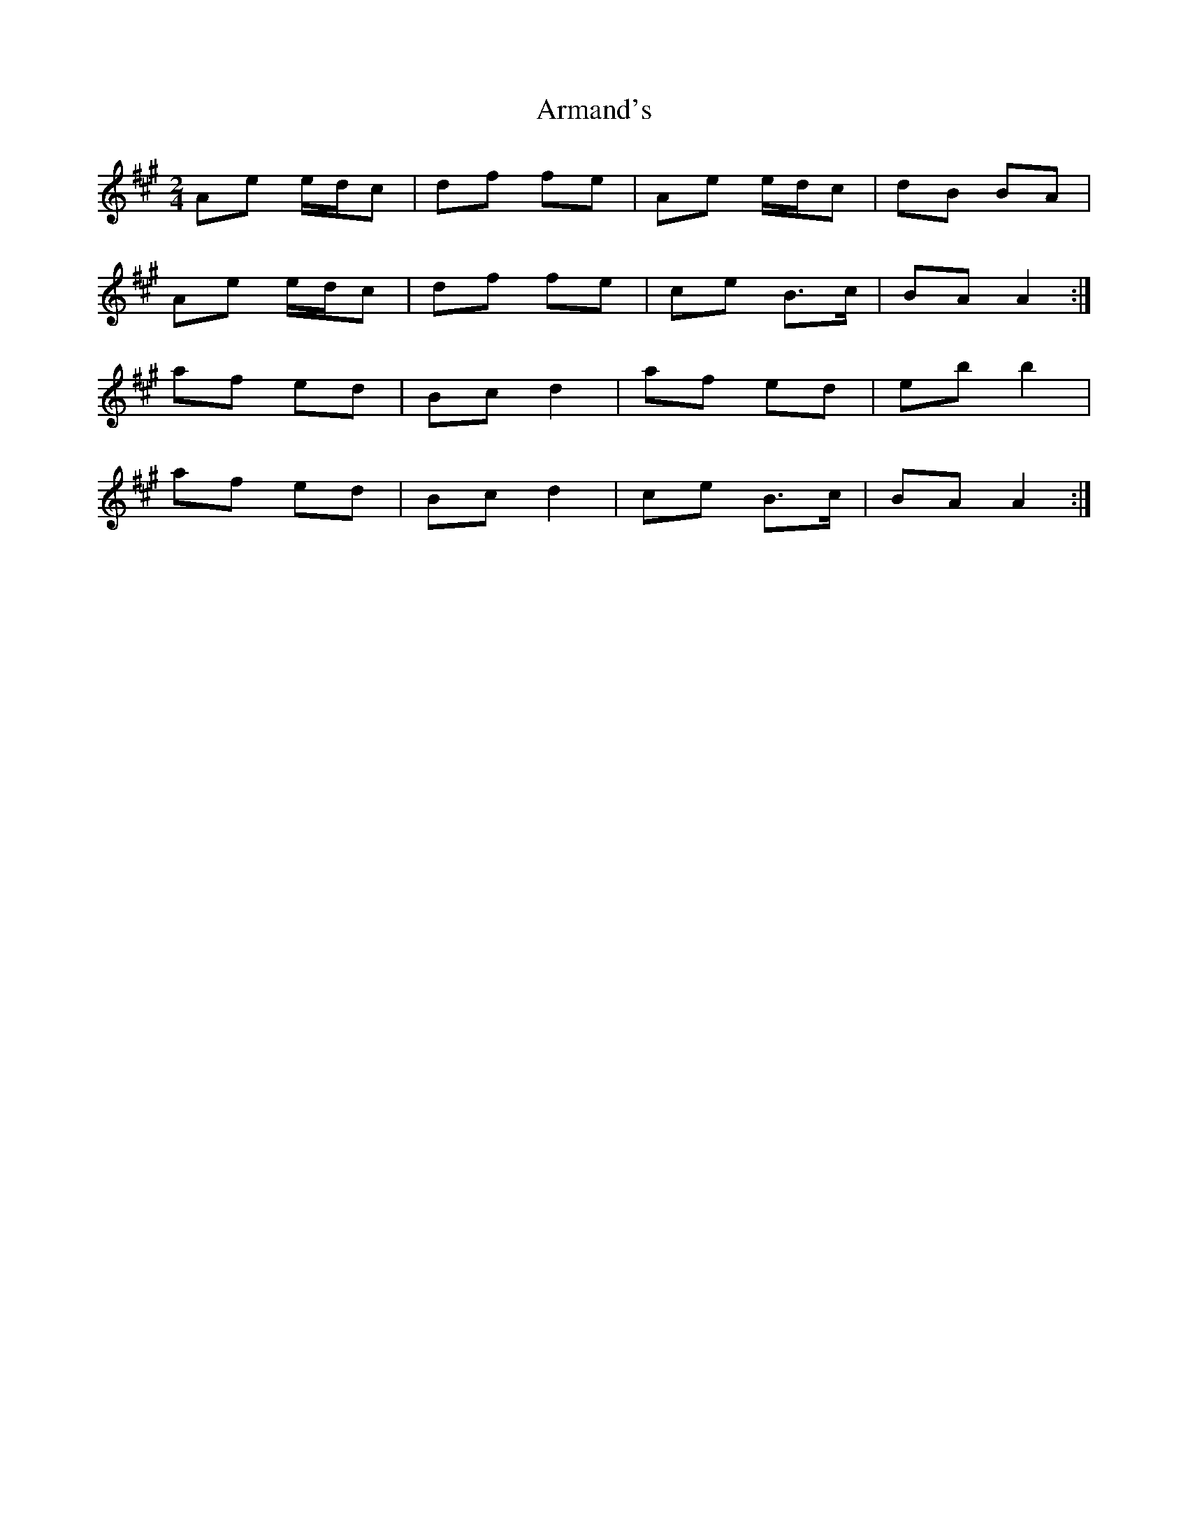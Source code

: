 X: 1
T: Armand's
Z: armandaromin
S: https://thesession.org/tunes/3647#setting3647
R: polka
M: 2/4
L: 1/8
K: Amaj
Ae e/d/c|df fe|Ae e/d/c|dB BA|
Ae e/d/c|df fe|ce B>c|BA A2:|
af ed|Bc d2|af ed|eb b2|
af ed|Bc d2|ce B>c|BA A2:|
